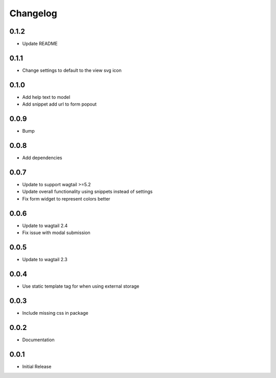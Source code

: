 *********
Changelog
*********

0.1.2
-----
* Update README


0.1.1
-----
* Change settings to default to the view svg icon

  
0.1.0
-----
* Add help text to model
* Add snippet add url to form popout

0.0.9
-----
* Bump

0.0.8
-----
* Add dependencies

0.0.7
-----
* Update to support wagtail >=5.2
* Update overall functionality using snippets instead of settings
* Fix form widget to represent colors better

0.0.6
-----

* Update to wagtail 2.4
* Fix issue with modal submission

0.0.5
-----

* Update to wagtail 2.3

0.0.4
-----

* Use static template tag for when using external storage

0.0.3
-----

* Include missing css in package

0.0.2
-----

* Documentation

0.0.1
-----

* Initial Release
